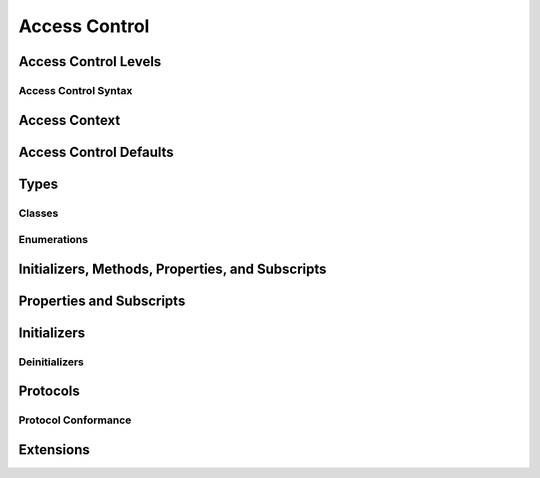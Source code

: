 Access Control
==============

.. see swift/trunk/test/Sema/accessibility.swift for test cases

.. include a full list of things that can have access control
.. principle: no entity can be defined in terms of another entity that has less accessibility

Access Control Levels
---------------------

.. three levels of access: "private", "internal", and "public"
.. private entities can only be accessed from within the source file where they are defined
.. internal entities can be accessed anywhere within the module they are defined (cf with module == app target)
.. public entities can be accessed from anywhere within the module and from any other context that imports the current module

.. 'public' declarations can be accessed from any module
.. 'internal' declarations (the default) can be accessed from within the current module
.. 'private' declarations can be accessed only from within the current file
.. the general principle is that an entity cannot be defined in terms of another entity with less accessibility

.. if you're just developing an app, you may only need internal and never have to write anything else
.. although you can still use private for your own tidiness if you wish
.. if you're developing a framework, then public may also be useful
.. as a general principle, you should avoid writing any access control modifiers unless you need to
.. the defaults should help you with this
.. note that if you're developing a custom framework, it'll be treated as a separate module

.. an app developer doesn't need to know about public except for unit tests; a framework developer does
.. for public, you always have to mark it; nothing defaults to public
.. although in enums, protocols, and extensions, the contents follow the wrapper

.. a module is a unit of code distribution - code that is built and shipped together; a framework or an application, imported with "import"
.. any target is its own module

.. can get optimization benefits from private:
.. private does not imply ObjC; if you mark something private, and there's no dynamic / objc / IBOutlet, it's not exposed to ObjC, so the Swift code accessing that does so directly
.. can also do the "not overridden, so make it final" check much more easily for private things

Access Control Syntax
~~~~~~~~~~~~~~~~~~~~~

.. write the private / internal / public keyword after any attributes, but before the introducer
.. show some examples

Access Context
--------------

.. access to a particular entity is considered relative to the current access context
.. describe what an access context is, with an example
.. brief description of what "access scope" means in Swift (app, framework, file)
.. the access context of an entity is the current file (if ``private``), the current module (if ``internal``), or the current program (if ``public``)
.. a reference to an entity may only be written within the entity's accessibility context

Access Control Defaults
-----------------------

.. by default, most entities in a source file have ``internal`` accessibility
.. this optimizes for the most common case (a single-target application project) while not accidentally revealing entities to clients of a framework module
.. our motivation behind making internal the default: if you are not adding public protocol conformance to public types, and don't want to make things private, then you should never need to actually write an access control modifier

Types
-----

.. can specify access control for an entire type
.. a struct, enum, or class may be used as a type whenever it is accessible

.. (duplicated below) if the type's accessibility is ``private``, the accessibility of its members defaults to ``private``
.. (duplicated below) if the type's accessibility is ``internal`` or ``public``, the accessibility of its members defaults to ``internal``

.. a nominal type's accessibility is the same as the accessibility of the nominal declaration itself

.. a generic type's accessibility is the minimum of the accessibility of the base type and the accessibility of all generic argument types

.. a tuple type's accessibility is the minimum of the accessibility of its elements

.. a function type's accessibility is the minimum accessibility of its input and return types (unless specified to be more private on the function itself?)
.. conversely, a function type may not contain a type with a more private access level than the function's explicitly-specified level (r19519)

.. typealiases are distinct types for access control
.. a typealias may have any accessibility less than or equal to the accessibility of the type it aliases (r19428)
.. that is, a ``private`` typealias can refer to an ``public`` type, but not the other way around
.. this includes associated types used to satisfy protocol conformances

.. a global function, constant, or variable may have any accessibility less than or equal to the accessibility of its type (or compound type, for functions and tuples)
.. that is, a ``private`` global constant can be defined in terms of a type that is ``public``, but not the other way around

.. talk about the access defaults for nested functions and nested types
.. local types (defined within a function) are always private

Classes
~~~~~~~

.. a class may be subclassed whenever it is accessible
.. a class may have any accessibility less than or equal to the accessibility of its superclass
.. a class member may be overridden whenever it is accessible
.. public classes may not have private superclasses (r19588)

.. overriding can make something more public (go into more detail on what this means)

.. you can make something more public if all the types are more private
.. private members cannot override public members unless they are in a private class (see r19769)

Enumerations
~~~~~~~~~~~~

.. enumeration cases always have the same accessibility as the enclosing enumeration
.. public enum cases cannot have private payloads, because you can't match them properly in switches (r19620)
.. a public enum cannot have a private raw type (r19587)

Initializers, Methods, Properties, and Subscripts
-------------------------------------------------

.. an initializer, method, subscript, or property may have an access level less than or equal to the access level of its type (including the implicit 'Self' type)

.. if the type's accessibility is ``private``, the accessibility of its members defaults to ``private``
.. if the type's accessibility is ``internal`` or ``public``, the accessibility of its members defaults to ``internal``

Properties and Subscripts
-------------------------

.. getters and setters for properties and subscripts have the same access as the property or subscript
.. setters may be explicitly annotated with an access level less than or equal to the access level of the property or subscript
.. this is written as ``private(set)`` or ``internal(set)`` before the ``var`` introducer
.. the same rules apply for getters and setters for global variables
.. a property cannot be more public than its type (r19432)
.. a subscript cannot be more public than its index or element type (r19446)

Initializers
------------

.. if an initializer is ``@required`` by a superclass, it must have at least as much accessibility as the subclass type itself (in order to satisfy the requirement defined by the superclass) (r19383)
.. the implicit memberwise initializer for a structure has the minimum accessibility of all of the structure's stored properties (and is not provided if this is less than the current access context?)
.. the implicit no-argument initializer for structures and classes has the same accessibility as the enclosing type
.. for modules, if you want a "public" initializer that matches the default initializers, you have to provide it yourself
.. the no-argument initializer will be internal always, regardless of the property's access (is this true even if the type is public?)
.. an initializer may not use a type with a more private level than the initializer's own level (r19519)

Deinitializers
~~~~~~~~~~~~~~

.. deinitializers are only invoked by the runtime and always have the same accessibility as the enclosing class

Protocols
---------

.. a protocol may have any accessibility less than or equal to the accessibility of the protocols it refines
.. to put it another way, public protocols cannot refine private protocols - otherwise, how is an implementer to know all the requirements? (r19584)
.. the accessibility of a requirement is the accessibility of the enclosing protocol, rather than ``internal``
.. requirements may not be given less accessibility than the enclosing protocol
.. a protocol may be used as a type whenever it is accessible

Protocol Conformance
~~~~~~~~~~~~~~~~~~~~

.. a type's conformance to a protocol also has a scope
.. the accessibility of the conformance of type T to protocol P is equal to the minimum of T's accessibility and P's accessibility; that is, the conformance is accessible whenever both T and P are accessible
.. if you can't see that a type conforms to a protocol, you can't use it as that protocol type, even if you can see all of the things that would otherwise enable it to satisfy the protocol's requirements

.. if a type's member is used to satisfy a protocol requirement, it must have at least as much accessibility as the protocol conformance (otherwise it wouldn't be visible enough to satisfy it) (r19382)
.. you can't specify private protocol conformance (what about internal)?
.. a nominal can conform to a protocol whenever the protocol is accessible
.. a type may conform to a protocol with less accessibility than the type itself

Extensions
----------

.. a struct, enum, or class may be extended whenever it is accessible
.. members in an extension have the same default accessibility as members declared within the extended type
.. (so presumably if the type was declared as a "private" type, then the extension members are "private" by default?)
.. an extension may be marked with an explicit accessibility modifier (e.g. ``private extension``), in which case the default accessibility of members within the extension is changed to match
.. (presumably this can only make things less accessible, not more so?)
.. extensions with explicit accessibility modifiers may not add new protocol conformances (see r19751)